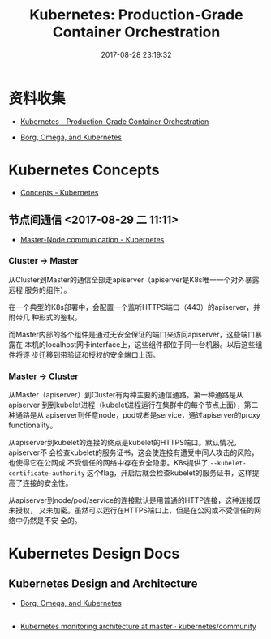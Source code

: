 #+TITLE: Kubernetes: Production-Grade Container Orchestration
#+DATE: 2017-08-28 23:19:32


* 资料收集
- [[https://kubernetes.io/][Kubernetes - Production-Grade Container Orchestration]]

- [[https://research.google.com/pubs/pub44843.html][Borg, Omega, and Kubernetes]]

* Kubernetes Concepts
- [[https://kubernetes.io/docs/concepts/][Concepts - Kubernetes]]

** 节点间通信 <2017-08-29 二 11:11>
- [[https://kubernetes.io/docs/concepts/architecture/master-node-communication/][Master-Node communication - Kubernetes]]

*** Cluster -> Master
从Cluster到Master的通信全部走apiserver（apiserver是K8s唯一一个对外暴露远程
服务的组件）。
     
在一个典型的K8s部署中，会配置一个监听HTTPS端口（443）的apiserver，并附带几
种形式的鉴权。

而Master内部的各个组件是通过无安全保证的端口来访问apiserver，这些端口暴露在
本机的localhost网卡interface上，这些组件都位于同一台机器。以后这些组件将逐
步迁移到带验证和授权的安全端口上面。

*** Master -> Cluster
从Master（apiserver）到Cluster有两种主要的通信通路。第一种通路是从apiserver
到到kubelet进程（kubelet进程运行在集群中的每个节点上面），第二种通路是从
apiserver到任意node，pod或者是service，通过apiserver的proxy functionality。

从apiserver到kubelet的连接的终点是kubelet的HTTPS端口。默认情况，apiserver不
会检查kubelet的服务证书，这会使连接有遭受中间人攻击的风险，也使得它在公网或
不受信任的网络中存在安全隐患。K8s提供了 ~--kubelet-certificate-authority~
这个flag，开启后就会检查kubelet的服务证书，这样提高了连接的安全性。

从apiserver到node/pod/service的连接默认是用普通的HTTP连接，这种连接既未授权，
又未加密。虽然可以运行在HTTPS端口上，但是在公网或不受信任的网络中仍然是不安
全的。

* Kubernetes Design Docs

** Kubernetes Design and Architecture
- [[https://research.google.com/pubs/pub44843.html][Borg, Omega, and Kubernetes]]

** 
- [[https://github.com/kubernetes/community/blob/master/contributors/design-proposals/monitoring_architecture.md][Kubernetes monitoring architecture at master · kubernetes/community]]

